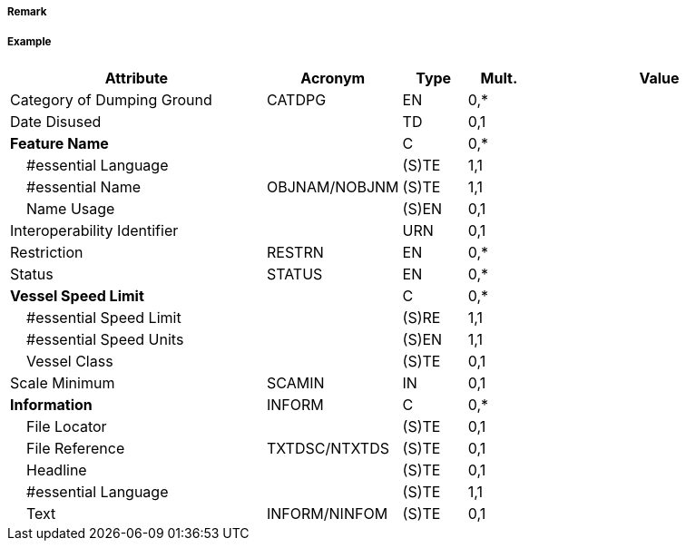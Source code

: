 // tag::DumpingGround[]
===== Remark

===== Example
[cols="20,10,5,5,20", options="header"]
|===
|Attribute |Acronym |Type |Mult. |Value

|Category of Dumping Ground|CATDPG|EN|0,*| 
|Date Disused||TD|0,1| 
|**Feature Name**||C|0,*| 
|    #essential Language||(S)TE|1,1| 
|    #essential Name|OBJNAM/NOBJNM|(S)TE|1,1| 
|    Name Usage||(S)EN|0,1| 
|Interoperability Identifier||URN|0,1| 
|Restriction|RESTRN|EN|0,*| 
|Status|STATUS|EN|0,*| 
|**Vessel Speed Limit**||C|0,*| 
|    #essential Speed Limit||(S)RE|1,1| 
|    #essential Speed Units||(S)EN|1,1| 
|    Vessel Class||(S)TE|0,1| 
|Scale Minimum|SCAMIN|IN|0,1| 
|**Information**|INFORM|C|0,*| 
|    File Locator||(S)TE|0,1| 
|    File Reference|TXTDSC/NTXTDS|(S)TE|0,1| 
|    Headline||(S)TE|0,1| 
|    #essential Language||(S)TE|1,1| 
|    Text|INFORM/NINFOM|(S)TE|0,1| 
|===

// end::DumpingGround[]
